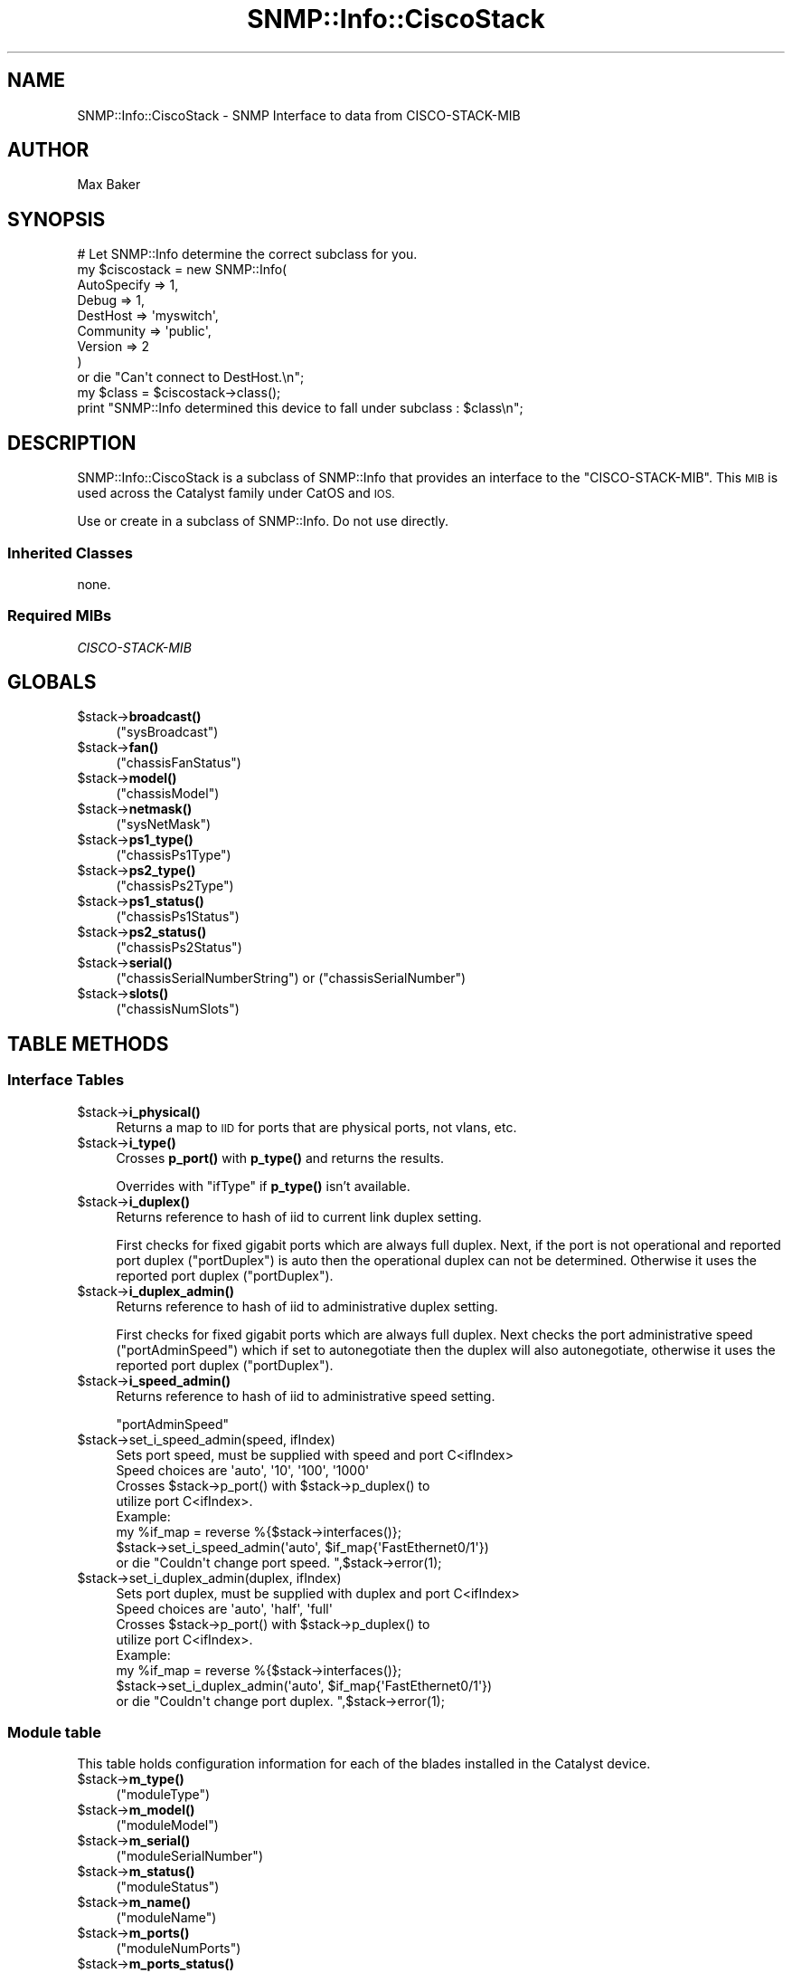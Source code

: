 .\" Automatically generated by Pod::Man 4.14 (Pod::Simple 3.40)
.\"
.\" Standard preamble:
.\" ========================================================================
.de Sp \" Vertical space (when we can't use .PP)
.if t .sp .5v
.if n .sp
..
.de Vb \" Begin verbatim text
.ft CW
.nf
.ne \\$1
..
.de Ve \" End verbatim text
.ft R
.fi
..
.\" Set up some character translations and predefined strings.  \*(-- will
.\" give an unbreakable dash, \*(PI will give pi, \*(L" will give a left
.\" double quote, and \*(R" will give a right double quote.  \*(C+ will
.\" give a nicer C++.  Capital omega is used to do unbreakable dashes and
.\" therefore won't be available.  \*(C` and \*(C' expand to `' in nroff,
.\" nothing in troff, for use with C<>.
.tr \(*W-
.ds C+ C\v'-.1v'\h'-1p'\s-2+\h'-1p'+\s0\v'.1v'\h'-1p'
.ie n \{\
.    ds -- \(*W-
.    ds PI pi
.    if (\n(.H=4u)&(1m=24u) .ds -- \(*W\h'-12u'\(*W\h'-12u'-\" diablo 10 pitch
.    if (\n(.H=4u)&(1m=20u) .ds -- \(*W\h'-12u'\(*W\h'-8u'-\"  diablo 12 pitch
.    ds L" ""
.    ds R" ""
.    ds C` ""
.    ds C' ""
'br\}
.el\{\
.    ds -- \|\(em\|
.    ds PI \(*p
.    ds L" ``
.    ds R" ''
.    ds C`
.    ds C'
'br\}
.\"
.\" Escape single quotes in literal strings from groff's Unicode transform.
.ie \n(.g .ds Aq \(aq
.el       .ds Aq '
.\"
.\" If the F register is >0, we'll generate index entries on stderr for
.\" titles (.TH), headers (.SH), subsections (.SS), items (.Ip), and index
.\" entries marked with X<> in POD.  Of course, you'll have to process the
.\" output yourself in some meaningful fashion.
.\"
.\" Avoid warning from groff about undefined register 'F'.
.de IX
..
.nr rF 0
.if \n(.g .if rF .nr rF 1
.if (\n(rF:(\n(.g==0)) \{\
.    if \nF \{\
.        de IX
.        tm Index:\\$1\t\\n%\t"\\$2"
..
.        if !\nF==2 \{\
.            nr % 0
.            nr F 2
.        \}
.    \}
.\}
.rr rF
.\"
.\" Accent mark definitions (@(#)ms.acc 1.5 88/02/08 SMI; from UCB 4.2).
.\" Fear.  Run.  Save yourself.  No user-serviceable parts.
.    \" fudge factors for nroff and troff
.if n \{\
.    ds #H 0
.    ds #V .8m
.    ds #F .3m
.    ds #[ \f1
.    ds #] \fP
.\}
.if t \{\
.    ds #H ((1u-(\\\\n(.fu%2u))*.13m)
.    ds #V .6m
.    ds #F 0
.    ds #[ \&
.    ds #] \&
.\}
.    \" simple accents for nroff and troff
.if n \{\
.    ds ' \&
.    ds ` \&
.    ds ^ \&
.    ds , \&
.    ds ~ ~
.    ds /
.\}
.if t \{\
.    ds ' \\k:\h'-(\\n(.wu*8/10-\*(#H)'\'\h"|\\n:u"
.    ds ` \\k:\h'-(\\n(.wu*8/10-\*(#H)'\`\h'|\\n:u'
.    ds ^ \\k:\h'-(\\n(.wu*10/11-\*(#H)'^\h'|\\n:u'
.    ds , \\k:\h'-(\\n(.wu*8/10)',\h'|\\n:u'
.    ds ~ \\k:\h'-(\\n(.wu-\*(#H-.1m)'~\h'|\\n:u'
.    ds / \\k:\h'-(\\n(.wu*8/10-\*(#H)'\z\(sl\h'|\\n:u'
.\}
.    \" troff and (daisy-wheel) nroff accents
.ds : \\k:\h'-(\\n(.wu*8/10-\*(#H+.1m+\*(#F)'\v'-\*(#V'\z.\h'.2m+\*(#F'.\h'|\\n:u'\v'\*(#V'
.ds 8 \h'\*(#H'\(*b\h'-\*(#H'
.ds o \\k:\h'-(\\n(.wu+\w'\(de'u-\*(#H)/2u'\v'-.3n'\*(#[\z\(de\v'.3n'\h'|\\n:u'\*(#]
.ds d- \h'\*(#H'\(pd\h'-\w'~'u'\v'-.25m'\f2\(hy\fP\v'.25m'\h'-\*(#H'
.ds D- D\\k:\h'-\w'D'u'\v'-.11m'\z\(hy\v'.11m'\h'|\\n:u'
.ds th \*(#[\v'.3m'\s+1I\s-1\v'-.3m'\h'-(\w'I'u*2/3)'\s-1o\s+1\*(#]
.ds Th \*(#[\s+2I\s-2\h'-\w'I'u*3/5'\v'-.3m'o\v'.3m'\*(#]
.ds ae a\h'-(\w'a'u*4/10)'e
.ds Ae A\h'-(\w'A'u*4/10)'E
.    \" corrections for vroff
.if v .ds ~ \\k:\h'-(\\n(.wu*9/10-\*(#H)'\s-2\u~\d\s+2\h'|\\n:u'
.if v .ds ^ \\k:\h'-(\\n(.wu*10/11-\*(#H)'\v'-.4m'^\v'.4m'\h'|\\n:u'
.    \" for low resolution devices (crt and lpr)
.if \n(.H>23 .if \n(.V>19 \
\{\
.    ds : e
.    ds 8 ss
.    ds o a
.    ds d- d\h'-1'\(ga
.    ds D- D\h'-1'\(hy
.    ds th \o'bp'
.    ds Th \o'LP'
.    ds ae ae
.    ds Ae AE
.\}
.rm #[ #] #H #V #F C
.\" ========================================================================
.\"
.IX Title "SNMP::Info::CiscoStack 3"
.TH SNMP::Info::CiscoStack 3 "2020-07-12" "perl v5.32.0" "User Contributed Perl Documentation"
.\" For nroff, turn off justification.  Always turn off hyphenation; it makes
.\" way too many mistakes in technical documents.
.if n .ad l
.nh
.SH "NAME"
SNMP::Info::CiscoStack \- SNMP Interface to data from CISCO\-STACK\-MIB
.SH "AUTHOR"
.IX Header "AUTHOR"
Max Baker
.SH "SYNOPSIS"
.IX Header "SYNOPSIS"
.Vb 9
\& # Let SNMP::Info determine the correct subclass for you.
\& my $ciscostack = new SNMP::Info(
\&                          AutoSpecify => 1,
\&                          Debug       => 1,
\&                          DestHost    => \*(Aqmyswitch\*(Aq,
\&                          Community   => \*(Aqpublic\*(Aq,
\&                          Version     => 2
\&                        )
\&    or die "Can\*(Aqt connect to DestHost.\en";
\&
\& my $class = $ciscostack\->class();
\& print "SNMP::Info determined this device to fall under subclass : $class\en";
.Ve
.SH "DESCRIPTION"
.IX Header "DESCRIPTION"
SNMP::Info::CiscoStack is a subclass of SNMP::Info that provides
an interface to the \f(CW\*(C`CISCO\-STACK\-MIB\*(C'\fR.  This \s-1MIB\s0 is used across
the Catalyst family under CatOS and \s-1IOS.\s0
.PP
Use or create in a subclass of SNMP::Info.  Do not use directly.
.SS "Inherited Classes"
.IX Subsection "Inherited Classes"
none.
.SS "Required MIBs"
.IX Subsection "Required MIBs"
.IP "\fICISCO-STACK-MIB\fR" 4
.IX Item "CISCO-STACK-MIB"
.SH "GLOBALS"
.IX Header "GLOBALS"
.PD 0
.ie n .IP "$stack\->\fBbroadcast()\fR" 4
.el .IP "\f(CW$stack\fR\->\fBbroadcast()\fR" 4
.IX Item "$stack->broadcast()"
.PD
(\f(CW\*(C`sysBroadcast\*(C'\fR)
.ie n .IP "$stack\->\fBfan()\fR" 4
.el .IP "\f(CW$stack\fR\->\fBfan()\fR" 4
.IX Item "$stack->fan()"
(\f(CW\*(C`chassisFanStatus\*(C'\fR)
.ie n .IP "$stack\->\fBmodel()\fR" 4
.el .IP "\f(CW$stack\fR\->\fBmodel()\fR" 4
.IX Item "$stack->model()"
(\f(CW\*(C`chassisModel\*(C'\fR)
.ie n .IP "$stack\->\fBnetmask()\fR" 4
.el .IP "\f(CW$stack\fR\->\fBnetmask()\fR" 4
.IX Item "$stack->netmask()"
(\f(CW\*(C`sysNetMask\*(C'\fR)
.ie n .IP "$stack\->\fBps1_type()\fR" 4
.el .IP "\f(CW$stack\fR\->\fBps1_type()\fR" 4
.IX Item "$stack->ps1_type()"
(\f(CW\*(C`chassisPs1Type\*(C'\fR)
.ie n .IP "$stack\->\fBps2_type()\fR" 4
.el .IP "\f(CW$stack\fR\->\fBps2_type()\fR" 4
.IX Item "$stack->ps2_type()"
(\f(CW\*(C`chassisPs2Type\*(C'\fR)
.ie n .IP "$stack\->\fBps1_status()\fR" 4
.el .IP "\f(CW$stack\fR\->\fBps1_status()\fR" 4
.IX Item "$stack->ps1_status()"
(\f(CW\*(C`chassisPs1Status\*(C'\fR)
.ie n .IP "$stack\->\fBps2_status()\fR" 4
.el .IP "\f(CW$stack\fR\->\fBps2_status()\fR" 4
.IX Item "$stack->ps2_status()"
(\f(CW\*(C`chassisPs2Status\*(C'\fR)
.ie n .IP "$stack\->\fBserial()\fR" 4
.el .IP "\f(CW$stack\fR\->\fBserial()\fR" 4
.IX Item "$stack->serial()"
(\f(CW\*(C`chassisSerialNumberString\*(C'\fR) or (\f(CW\*(C`chassisSerialNumber\*(C'\fR)
.ie n .IP "$stack\->\fBslots()\fR" 4
.el .IP "\f(CW$stack\fR\->\fBslots()\fR" 4
.IX Item "$stack->slots()"
(\f(CW\*(C`chassisNumSlots\*(C'\fR)
.SH "TABLE METHODS"
.IX Header "TABLE METHODS"
.SS "Interface Tables"
.IX Subsection "Interface Tables"
.ie n .IP "$stack\->\fBi_physical()\fR" 4
.el .IP "\f(CW$stack\fR\->\fBi_physical()\fR" 4
.IX Item "$stack->i_physical()"
Returns a map to \s-1IID\s0 for ports that are physical ports, not vlans, etc.
.ie n .IP "$stack\->\fBi_type()\fR" 4
.el .IP "\f(CW$stack\fR\->\fBi_type()\fR" 4
.IX Item "$stack->i_type()"
Crosses \fBp_port()\fR with \fBp_type()\fR and returns the results.
.Sp
Overrides with \f(CW\*(C`ifType\*(C'\fR if \fBp_type()\fR isn't available.
.ie n .IP "$stack\->\fBi_duplex()\fR" 4
.el .IP "\f(CW$stack\fR\->\fBi_duplex()\fR" 4
.IX Item "$stack->i_duplex()"
Returns reference to hash of iid to current link duplex setting.
.Sp
First checks for fixed gigabit ports which are always full duplex.  Next, if
the port is not operational and reported port duplex (\f(CW\*(C`portDuplex\*(C'\fR) is auto
then the operational duplex can not be determined.  Otherwise it uses the
reported port duplex (\f(CW\*(C`portDuplex\*(C'\fR).
.ie n .IP "$stack\->\fBi_duplex_admin()\fR" 4
.el .IP "\f(CW$stack\fR\->\fBi_duplex_admin()\fR" 4
.IX Item "$stack->i_duplex_admin()"
Returns reference to hash of iid to administrative duplex setting.
.Sp
First checks for fixed gigabit ports which are always full duplex. Next checks
the port administrative speed (\f(CW\*(C`portAdminSpeed\*(C'\fR) which if set to
autonegotiate then the duplex will also autonegotiate, otherwise it uses the
reported port duplex (\f(CW\*(C`portDuplex\*(C'\fR).
.ie n .IP "$stack\->\fBi_speed_admin()\fR" 4
.el .IP "\f(CW$stack\fR\->\fBi_speed_admin()\fR" 4
.IX Item "$stack->i_speed_admin()"
Returns reference to hash of iid to administrative speed setting.
.Sp
\&\f(CW\*(C`portAdminSpeed\*(C'\fR
.ie n .IP "$stack\->set_i_speed_admin(speed, ifIndex)" 4
.el .IP "\f(CW$stack\fR\->set_i_speed_admin(speed, ifIndex)" 4
.IX Item "$stack->set_i_speed_admin(speed, ifIndex)"
.Vb 1
\&    Sets port speed, must be supplied with speed and port C<ifIndex>
\&
\&    Speed choices are \*(Aqauto\*(Aq, \*(Aq10\*(Aq, \*(Aq100\*(Aq, \*(Aq1000\*(Aq
\&
\&    Crosses $stack\->p_port() with $stack\->p_duplex() to
\&    utilize port C<ifIndex>.
\&
\&    Example:
\&    my %if_map = reverse %{$stack\->interfaces()};
\&    $stack\->set_i_speed_admin(\*(Aqauto\*(Aq, $if_map{\*(AqFastEthernet0/1\*(Aq})
\&        or die "Couldn\*(Aqt change port speed. ",$stack\->error(1);
.Ve
.ie n .IP "$stack\->set_i_duplex_admin(duplex, ifIndex)" 4
.el .IP "\f(CW$stack\fR\->set_i_duplex_admin(duplex, ifIndex)" 4
.IX Item "$stack->set_i_duplex_admin(duplex, ifIndex)"
.Vb 1
\&    Sets port duplex, must be supplied with duplex and port C<ifIndex>
\&
\&    Speed choices are \*(Aqauto\*(Aq, \*(Aqhalf\*(Aq, \*(Aqfull\*(Aq
\&
\&    Crosses $stack\->p_port() with $stack\->p_duplex() to
\&    utilize port C<ifIndex>.
\&
\&    Example:
\&    my %if_map = reverse %{$stack\->interfaces()};
\&    $stack\->set_i_duplex_admin(\*(Aqauto\*(Aq, $if_map{\*(AqFastEthernet0/1\*(Aq})
\&        or die "Couldn\*(Aqt change port duplex. ",$stack\->error(1);
.Ve
.SS "Module table"
.IX Subsection "Module table"
This table holds configuration information for each of the blades installed in
the Catalyst device.
.ie n .IP "$stack\->\fBm_type()\fR" 4
.el .IP "\f(CW$stack\fR\->\fBm_type()\fR" 4
.IX Item "$stack->m_type()"
(\f(CW\*(C`moduleType\*(C'\fR)
.ie n .IP "$stack\->\fBm_model()\fR" 4
.el .IP "\f(CW$stack\fR\->\fBm_model()\fR" 4
.IX Item "$stack->m_model()"
(\f(CW\*(C`moduleModel\*(C'\fR)
.ie n .IP "$stack\->\fBm_serial()\fR" 4
.el .IP "\f(CW$stack\fR\->\fBm_serial()\fR" 4
.IX Item "$stack->m_serial()"
(\f(CW\*(C`moduleSerialNumber\*(C'\fR)
.ie n .IP "$stack\->\fBm_status()\fR" 4
.el .IP "\f(CW$stack\fR\->\fBm_status()\fR" 4
.IX Item "$stack->m_status()"
(\f(CW\*(C`moduleStatus\*(C'\fR)
.ie n .IP "$stack\->\fBm_name()\fR" 4
.el .IP "\f(CW$stack\fR\->\fBm_name()\fR" 4
.IX Item "$stack->m_name()"
(\f(CW\*(C`moduleName\*(C'\fR)
.ie n .IP "$stack\->\fBm_ports()\fR" 4
.el .IP "\f(CW$stack\fR\->\fBm_ports()\fR" 4
.IX Item "$stack->m_ports()"
(\f(CW\*(C`moduleNumPorts\*(C'\fR)
.ie n .IP "$stack\->\fBm_ports_status()\fR" 4
.el .IP "\f(CW$stack\fR\->\fBm_ports_status()\fR" 4
.IX Item "$stack->m_ports_status()"
Returns a list of space separated status strings for the ports.
.Sp
To see the status of port 4 :
.Sp
.Vb 2
\&    @ports_status = split(\*(Aq \*(Aq, $stack\->m_ports_status() );
\&    $port4 = $ports_status[3];
.Ve
.Sp
(\f(CW\*(C`modulePortStatus\*(C'\fR)
.ie n .IP "$stack\->\fBm_ports_hwver()\fR" 4
.el .IP "\f(CW$stack\fR\->\fBm_ports_hwver()\fR" 4
.IX Item "$stack->m_ports_hwver()"
(\f(CW\*(C`moduleHwVersion\*(C'\fR)
.ie n .IP "$stack\->\fBm_ports_fwver()\fR" 4
.el .IP "\f(CW$stack\fR\->\fBm_ports_fwver()\fR" 4
.IX Item "$stack->m_ports_fwver()"
(\f(CW\*(C`moduleFwVersion\*(C'\fR)
.ie n .IP "$stack\->\fBm_ports_swver()\fR" 4
.el .IP "\f(CW$stack\fR\->\fBm_ports_swver()\fR" 4
.IX Item "$stack->m_ports_swver()"
(\f(CW\*(C`moduleSwVersion\*(C'\fR)
.ie n .IP "$stack\->\fBm_ports_ip()\fR" 4
.el .IP "\f(CW$stack\fR\->\fBm_ports_ip()\fR" 4
.IX Item "$stack->m_ports_ip()"
(\f(CW\*(C`moduleIPAddress\*(C'\fR)
.ie n .IP "$stack\->\fBm_ports_sub1()\fR" 4
.el .IP "\f(CW$stack\fR\->\fBm_ports_sub1()\fR" 4
.IX Item "$stack->m_ports_sub1()"
(\f(CW\*(C`moduleSubType\*(C'\fR)
.ie n .IP "$stack\->\fBm_ports_sub2()\fR" 4
.el .IP "\f(CW$stack\fR\->\fBm_ports_sub2()\fR" 4
.IX Item "$stack->m_ports_sub2()"
(\f(CW\*(C`moduleSubType2\*(C'\fR)
.SS "Modules \- Router Blades"
.IX Subsection "Modules - Router Blades"
.ie n .IP "$stack\->\fBm_ip()\fR" 4
.el .IP "\f(CW$stack\fR\->\fBm_ip()\fR" 4
.IX Item "$stack->m_ip()"
(\f(CW\*(C`moduleIPAddress\*(C'\fR)
.ie n .IP "$stack\->\fBm_sub1()\fR" 4
.el .IP "\f(CW$stack\fR\->\fBm_sub1()\fR" 4
.IX Item "$stack->m_sub1()"
(\f(CW\*(C`moduleSubType\*(C'\fR)
.ie n .IP "$stack\->\fBm_sub2()\fR" 4
.el .IP "\f(CW$stack\fR\->\fBm_sub2()\fR" 4
.IX Item "$stack->m_sub2()"
(\f(CW\*(C`moduleSubType2\*(C'\fR)
.ie n .SS "Port Entry Table (""CISCO\-STACK\-MIB::portTable"")"
.el .SS "Port Entry Table (\f(CWCISCO\-STACK\-MIB::portTable\fP)"
.IX Subsection "Port Entry Table (CISCO-STACK-MIB::portTable)"
.ie n .IP "$stack\->\fBp_name()\fR" 4
.el .IP "\f(CW$stack\fR\->\fBp_name()\fR" 4
.IX Item "$stack->p_name()"
(\f(CW\*(C`portName\*(C'\fR)
.ie n .IP "$stack\->\fBp_type()\fR" 4
.el .IP "\f(CW$stack\fR\->\fBp_type()\fR" 4
.IX Item "$stack->p_type()"
(\f(CW\*(C`portType\*(C'\fR)
.ie n .IP "$stack\->\fBp_status()\fR" 4
.el .IP "\f(CW$stack\fR\->\fBp_status()\fR" 4
.IX Item "$stack->p_status()"
(\f(CW\*(C`portOperStatus\*(C'\fR)
.ie n .IP "$stack\->\fBp_status2()\fR" 4
.el .IP "\f(CW$stack\fR\->\fBp_status2()\fR" 4
.IX Item "$stack->p_status2()"
(\f(CW\*(C`portAdditionalStatus\*(C'\fR)
.ie n .IP "$stack\->\fBp_speed()\fR" 4
.el .IP "\f(CW$stack\fR\->\fBp_speed()\fR" 4
.IX Item "$stack->p_speed()"
(\f(CW\*(C`portAdminSpeed\*(C'\fR)
.ie n .IP "$stack\->\fBp_duplex()\fR" 4
.el .IP "\f(CW$stack\fR\->\fBp_duplex()\fR" 4
.IX Item "$stack->p_duplex()"
(\f(CW\*(C`portDuplex\*(C'\fR)
.ie n .IP "$stack\->\fBp_port()\fR" 4
.el .IP "\f(CW$stack\fR\->\fBp_port()\fR" 4
.IX Item "$stack->p_port()"
(\f(CW\*(C`portIfIndex\*(C'\fR)
.ie n .IP "$stack\->\fBp_rx_flow_control()\fR" 4
.el .IP "\f(CW$stack\fR\->\fBp_rx_flow_control()\fR" 4
.IX Item "$stack->p_rx_flow_control()"
Can be either \f(CW\*(C`on\*(C'\fR \f(CW\*(C`off\*(C'\fR or \f(CW\*(C`disagree\*(C'\fR
.Sp
\&\*(L"Indicates the receive flow control operational status of the port. If the
port could not agree with the far end on a link protocol, its operational
status will be \fBdisagree\fR\|(3).\*(R"
.Sp
\&\f(CW\*(C`portOperRxFlowControl\*(C'\fR
.ie n .IP "$stack\->\fBp_tx_flow_control()\fR" 4
.el .IP "\f(CW$stack\fR\->\fBp_tx_flow_control()\fR" 4
.IX Item "$stack->p_tx_flow_control()"
Can be either \f(CW\*(C`on\*(C'\fR \f(CW\*(C`off\*(C'\fR or \f(CW\*(C`disagree\*(C'\fR
.Sp
\&\*(L"Indicates the transmit flow control operational status of the port. If the
port could not agree with the far end on a link protocol, its operational
status will be \fBdisagree\fR\|(3).\*(R"
.Sp
\&\f(CW\*(C`portOperTxFlowControl\*(C'\fR
.ie n .IP "$stack\->\fBp_rx_flow_control_admin()\fR" 4
.el .IP "\f(CW$stack\fR\->\fBp_rx_flow_control_admin()\fR" 4
.IX Item "$stack->p_rx_flow_control_admin()"
Can be either \f(CW\*(C`on\*(C'\fR \f(CW\*(C`off\*(C'\fR or \f(CW\*(C`desired\*(C'\fR
.Sp
\&\*(L"Indicates the receive flow control administrative status set on the port. If
the status is set to \fBon\fR\|(1), the port will require the far end to send flow
control. If the status is set to \fBoff\fR\|(2), the port will not allow far end to
send flow control.  If the status is set to \fBdesired\fR\|(3), the port will allow
the far end to send the flow control.\*(R"
.Sp
\&\f(CW\*(C`portAdminRxFlowControl\*(C'\fR
.ie n .IP "$stack\->\fBp_tx_flow_control_admin()\fR" 4
.el .IP "\f(CW$stack\fR\->\fBp_tx_flow_control_admin()\fR" 4
.IX Item "$stack->p_tx_flow_control_admin()"
Can be either \f(CW\*(C`on\*(C'\fR \f(CW\*(C`off\*(C'\fR or \f(CW\*(C`desired\*(C'\fR
.Sp
\&\*(L"Indicates the transmit flow control administrative status set on the port.
If the status is set to \fBon\fR\|(1), the port will send flow control to the far end.  If
the status is set to \fBoff\fR\|(2), the port will not send flow control to the far
end. If the status is set to \fBdesired\fR\|(3), the port will send flow control to
the far end if the far end supports it.\*(R"
.Sp
\&\f(CW\*(C`portAdminTxFlowControl\*(C'\fR
.ie n .SS "Port Capability Table (""CISCO\-STACK\-MIB::portCpbTable"")"
.el .SS "Port Capability Table (\f(CWCISCO\-STACK\-MIB::portCpbTable\fP)"
.IX Subsection "Port Capability Table (CISCO-STACK-MIB::portCpbTable)"
.ie n .IP "$stack\->\fBp_speed_admin()\fR" 4
.el .IP "\f(CW$stack\fR\->\fBp_speed_admin()\fR" 4
.IX Item "$stack->p_speed_admin()"
(\f(CW\*(C`portCpbSpeed\*(C'\fR)
.ie n .IP "$stack\->\fBp_duplex_admin()\fR" 4
.el .IP "\f(CW$stack\fR\->\fBp_duplex_admin()\fR" 4
.IX Item "$stack->p_duplex_admin()"
(\f(CW\*(C`portCpbDuplex\*(C'\fR)
.SH "Data Munging Callback Subroutines"
.IX Header "Data Munging Callback Subroutines"
.ie n .IP "$stack\->\fBmunge_port_status()\fR" 4
.el .IP "\f(CW$stack\fR\->\fBmunge_port_status()\fR" 4
.IX Item "$stack->munge_port_status()"
Munges binary byte describing each port into ascii, and returns an ascii
list separated by spaces.
